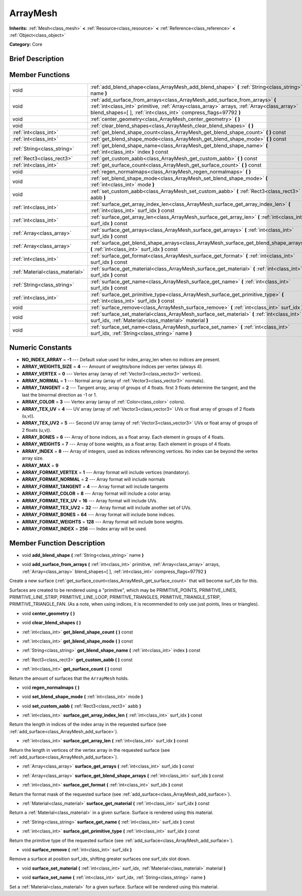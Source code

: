 .. Generated automatically by doc/tools/makerst.py in Godot's source tree.
.. DO NOT EDIT THIS FILE, but the ArrayMesh.xml source instead.
.. The source is found in doc/classes or modules/<name>/doc_classes.

.. _class_ArrayMesh:

ArrayMesh
=========

**Inherits:** :ref:`Mesh<class_mesh>` **<** :ref:`Resource<class_resource>` **<** :ref:`Reference<class_reference>` **<** :ref:`Object<class_object>`

**Category:** Core

Brief Description
-----------------



Member Functions
----------------

+----------------------------------+------------------------------------------------------------------------------------------------------------------------------------------------------------------------------------------------------------------------------------------------+
| void                             | :ref:`add_blend_shape<class_ArrayMesh_add_blend_shape>` **(** :ref:`String<class_string>` name **)**                                                                                                                                           |
+----------------------------------+------------------------------------------------------------------------------------------------------------------------------------------------------------------------------------------------------------------------------------------------+
| void                             | :ref:`add_surface_from_arrays<class_ArrayMesh_add_surface_from_arrays>` **(** :ref:`int<class_int>` primitive, :ref:`Array<class_array>` arrays, :ref:`Array<class_array>` blend_shapes=[  ], :ref:`int<class_int>` compress_flags=97792 **)** |
+----------------------------------+------------------------------------------------------------------------------------------------------------------------------------------------------------------------------------------------------------------------------------------------+
| void                             | :ref:`center_geometry<class_ArrayMesh_center_geometry>` **(** **)**                                                                                                                                                                            |
+----------------------------------+------------------------------------------------------------------------------------------------------------------------------------------------------------------------------------------------------------------------------------------------+
| void                             | :ref:`clear_blend_shapes<class_ArrayMesh_clear_blend_shapes>` **(** **)**                                                                                                                                                                      |
+----------------------------------+------------------------------------------------------------------------------------------------------------------------------------------------------------------------------------------------------------------------------------------------+
| :ref:`int<class_int>`            | :ref:`get_blend_shape_count<class_ArrayMesh_get_blend_shape_count>` **(** **)** const                                                                                                                                                          |
+----------------------------------+------------------------------------------------------------------------------------------------------------------------------------------------------------------------------------------------------------------------------------------------+
| :ref:`int<class_int>`            | :ref:`get_blend_shape_mode<class_ArrayMesh_get_blend_shape_mode>` **(** **)** const                                                                                                                                                            |
+----------------------------------+------------------------------------------------------------------------------------------------------------------------------------------------------------------------------------------------------------------------------------------------+
| :ref:`String<class_string>`      | :ref:`get_blend_shape_name<class_ArrayMesh_get_blend_shape_name>` **(** :ref:`int<class_int>` index **)** const                                                                                                                                |
+----------------------------------+------------------------------------------------------------------------------------------------------------------------------------------------------------------------------------------------------------------------------------------------+
| :ref:`Rect3<class_rect3>`        | :ref:`get_custom_aabb<class_ArrayMesh_get_custom_aabb>` **(** **)** const                                                                                                                                                                      |
+----------------------------------+------------------------------------------------------------------------------------------------------------------------------------------------------------------------------------------------------------------------------------------------+
| :ref:`int<class_int>`            | :ref:`get_surface_count<class_ArrayMesh_get_surface_count>` **(** **)** const                                                                                                                                                                  |
+----------------------------------+------------------------------------------------------------------------------------------------------------------------------------------------------------------------------------------------------------------------------------------------+
| void                             | :ref:`regen_normalmaps<class_ArrayMesh_regen_normalmaps>` **(** **)**                                                                                                                                                                          |
+----------------------------------+------------------------------------------------------------------------------------------------------------------------------------------------------------------------------------------------------------------------------------------------+
| void                             | :ref:`set_blend_shape_mode<class_ArrayMesh_set_blend_shape_mode>` **(** :ref:`int<class_int>` mode **)**                                                                                                                                       |
+----------------------------------+------------------------------------------------------------------------------------------------------------------------------------------------------------------------------------------------------------------------------------------------+
| void                             | :ref:`set_custom_aabb<class_ArrayMesh_set_custom_aabb>` **(** :ref:`Rect3<class_rect3>` aabb **)**                                                                                                                                             |
+----------------------------------+------------------------------------------------------------------------------------------------------------------------------------------------------------------------------------------------------------------------------------------------+
| :ref:`int<class_int>`            | :ref:`surface_get_array_index_len<class_ArrayMesh_surface_get_array_index_len>` **(** :ref:`int<class_int>` surf_idx **)** const                                                                                                               |
+----------------------------------+------------------------------------------------------------------------------------------------------------------------------------------------------------------------------------------------------------------------------------------------+
| :ref:`int<class_int>`            | :ref:`surface_get_array_len<class_ArrayMesh_surface_get_array_len>` **(** :ref:`int<class_int>` surf_idx **)** const                                                                                                                           |
+----------------------------------+------------------------------------------------------------------------------------------------------------------------------------------------------------------------------------------------------------------------------------------------+
| :ref:`Array<class_array>`        | :ref:`surface_get_arrays<class_ArrayMesh_surface_get_arrays>` **(** :ref:`int<class_int>` surf_idx **)** const                                                                                                                                 |
+----------------------------------+------------------------------------------------------------------------------------------------------------------------------------------------------------------------------------------------------------------------------------------------+
| :ref:`Array<class_array>`        | :ref:`surface_get_blend_shape_arrays<class_ArrayMesh_surface_get_blend_shape_arrays>` **(** :ref:`int<class_int>` surf_idx **)** const                                                                                                         |
+----------------------------------+------------------------------------------------------------------------------------------------------------------------------------------------------------------------------------------------------------------------------------------------+
| :ref:`int<class_int>`            | :ref:`surface_get_format<class_ArrayMesh_surface_get_format>` **(** :ref:`int<class_int>` surf_idx **)** const                                                                                                                                 |
+----------------------------------+------------------------------------------------------------------------------------------------------------------------------------------------------------------------------------------------------------------------------------------------+
| :ref:`Material<class_material>`  | :ref:`surface_get_material<class_ArrayMesh_surface_get_material>` **(** :ref:`int<class_int>` surf_idx **)** const                                                                                                                             |
+----------------------------------+------------------------------------------------------------------------------------------------------------------------------------------------------------------------------------------------------------------------------------------------+
| :ref:`String<class_string>`      | :ref:`surface_get_name<class_ArrayMesh_surface_get_name>` **(** :ref:`int<class_int>` surf_idx **)** const                                                                                                                                     |
+----------------------------------+------------------------------------------------------------------------------------------------------------------------------------------------------------------------------------------------------------------------------------------------+
| :ref:`int<class_int>`            | :ref:`surface_get_primitive_type<class_ArrayMesh_surface_get_primitive_type>` **(** :ref:`int<class_int>` surf_idx **)** const                                                                                                                 |
+----------------------------------+------------------------------------------------------------------------------------------------------------------------------------------------------------------------------------------------------------------------------------------------+
| void                             | :ref:`surface_remove<class_ArrayMesh_surface_remove>` **(** :ref:`int<class_int>` surf_idx **)**                                                                                                                                               |
+----------------------------------+------------------------------------------------------------------------------------------------------------------------------------------------------------------------------------------------------------------------------------------------+
| void                             | :ref:`surface_set_material<class_ArrayMesh_surface_set_material>` **(** :ref:`int<class_int>` surf_idx, :ref:`Material<class_material>` material **)**                                                                                         |
+----------------------------------+------------------------------------------------------------------------------------------------------------------------------------------------------------------------------------------------------------------------------------------------+
| void                             | :ref:`surface_set_name<class_ArrayMesh_surface_set_name>` **(** :ref:`int<class_int>` surf_idx, :ref:`String<class_string>` name **)**                                                                                                         |
+----------------------------------+------------------------------------------------------------------------------------------------------------------------------------------------------------------------------------------------------------------------------------------------+

Numeric Constants
-----------------

- **NO_INDEX_ARRAY** = **-1** --- Default value used for index_array_len when no indices are present.
- **ARRAY_WEIGHTS_SIZE** = **4** --- Amount of weights/bone indices per vertex (always 4).
- **ARRAY_VERTEX** = **0** --- Vertex array (array of :ref:`Vector3<class_vector3>` vertices).
- **ARRAY_NORMAL** = **1** --- Normal array (array of :ref:`Vector3<class_vector3>` normals).
- **ARRAY_TANGENT** = **2** --- Tangent array, array of groups of 4 floats. first 3 floats determine the tangent, and the last the binormal direction as -1 or 1.
- **ARRAY_COLOR** = **3** --- Vertex array (array of :ref:`Color<class_color>` colors).
- **ARRAY_TEX_UV** = **4** --- UV array (array of :ref:`Vector3<class_vector3>` UVs or float array of groups of 2 floats (u,v)).
- **ARRAY_TEX_UV2** = **5** --- Second UV array (array of :ref:`Vector3<class_vector3>` UVs or float array of groups of 2 floats (u,v)).
- **ARRAY_BONES** = **6** --- Array of bone indices, as a float array. Each element in groups of 4 floats.
- **ARRAY_WEIGHTS** = **7** --- Array of bone weights, as a float array. Each element in groups of 4 floats.
- **ARRAY_INDEX** = **8** --- Array of integers, used as indices referencing vertices. No index can be beyond the vertex array size.
- **ARRAY_MAX** = **9**
- **ARRAY_FORMAT_VERTEX** = **1** --- Array format will include vertices (mandatory).
- **ARRAY_FORMAT_NORMAL** = **2** --- Array format will include normals
- **ARRAY_FORMAT_TANGENT** = **4** --- Array format will include tangents
- **ARRAY_FORMAT_COLOR** = **8** --- Array format will include a color array.
- **ARRAY_FORMAT_TEX_UV** = **16** --- Array format will include UVs.
- **ARRAY_FORMAT_TEX_UV2** = **32** --- Array format will include another set of UVs.
- **ARRAY_FORMAT_BONES** = **64** --- Array format will include bone indices.
- **ARRAY_FORMAT_WEIGHTS** = **128** --- Array format will include bone weights.
- **ARRAY_FORMAT_INDEX** = **256** --- Index array will be used.

Member Function Description
---------------------------

.. _class_ArrayMesh_add_blend_shape:

- void **add_blend_shape** **(** :ref:`String<class_string>` name **)**

.. _class_ArrayMesh_add_surface_from_arrays:

- void **add_surface_from_arrays** **(** :ref:`int<class_int>` primitive, :ref:`Array<class_array>` arrays, :ref:`Array<class_array>` blend_shapes=[  ], :ref:`int<class_int>` compress_flags=97792 **)**

Create a new surface (:ref:`get_surface_count<class_ArrayMesh_get_surface_count>` that will become surf_idx for this.

Surfaces are created to be rendered using a "primitive", which may be PRIMITIVE_POINTS, PRIMITIVE_LINES, PRIMITIVE_LINE_STRIP, PRIMITIVE_LINE_LOOP, PRIMITIVE_TRIANGLES, PRIMITIVE_TRIANGLE_STRIP, PRIMITIVE_TRIANGLE_FAN. (As a note, when using indices, it is recommended to only use just points, lines or triangles).

.. _class_ArrayMesh_center_geometry:

- void **center_geometry** **(** **)**

.. _class_ArrayMesh_clear_blend_shapes:

- void **clear_blend_shapes** **(** **)**

.. _class_ArrayMesh_get_blend_shape_count:

- :ref:`int<class_int>` **get_blend_shape_count** **(** **)** const

.. _class_ArrayMesh_get_blend_shape_mode:

- :ref:`int<class_int>` **get_blend_shape_mode** **(** **)** const

.. _class_ArrayMesh_get_blend_shape_name:

- :ref:`String<class_string>` **get_blend_shape_name** **(** :ref:`int<class_int>` index **)** const

.. _class_ArrayMesh_get_custom_aabb:

- :ref:`Rect3<class_rect3>` **get_custom_aabb** **(** **)** const

.. _class_ArrayMesh_get_surface_count:

- :ref:`int<class_int>` **get_surface_count** **(** **)** const

Return the amount of surfaces that the ``ArrayMesh`` holds.

.. _class_ArrayMesh_regen_normalmaps:

- void **regen_normalmaps** **(** **)**

.. _class_ArrayMesh_set_blend_shape_mode:

- void **set_blend_shape_mode** **(** :ref:`int<class_int>` mode **)**

.. _class_ArrayMesh_set_custom_aabb:

- void **set_custom_aabb** **(** :ref:`Rect3<class_rect3>` aabb **)**

.. _class_ArrayMesh_surface_get_array_index_len:

- :ref:`int<class_int>` **surface_get_array_index_len** **(** :ref:`int<class_int>` surf_idx **)** const

Return the length in indices of the index array in the requested surface (see :ref:`add_surface<class_ArrayMesh_add_surface>`).

.. _class_ArrayMesh_surface_get_array_len:

- :ref:`int<class_int>` **surface_get_array_len** **(** :ref:`int<class_int>` surf_idx **)** const

Return the length in vertices of the vertex array in the requested surface (see :ref:`add_surface<class_ArrayMesh_add_surface>`).

.. _class_ArrayMesh_surface_get_arrays:

- :ref:`Array<class_array>` **surface_get_arrays** **(** :ref:`int<class_int>` surf_idx **)** const

.. _class_ArrayMesh_surface_get_blend_shape_arrays:

- :ref:`Array<class_array>` **surface_get_blend_shape_arrays** **(** :ref:`int<class_int>` surf_idx **)** const

.. _class_ArrayMesh_surface_get_format:

- :ref:`int<class_int>` **surface_get_format** **(** :ref:`int<class_int>` surf_idx **)** const

Return the format mask of the requested surface (see :ref:`add_surface<class_ArrayMesh_add_surface>`).

.. _class_ArrayMesh_surface_get_material:

- :ref:`Material<class_material>` **surface_get_material** **(** :ref:`int<class_int>` surf_idx **)** const

Return a :ref:`Material<class_material>` in a given surface. Surface is rendered using this material.

.. _class_ArrayMesh_surface_get_name:

- :ref:`String<class_string>` **surface_get_name** **(** :ref:`int<class_int>` surf_idx **)** const

.. _class_ArrayMesh_surface_get_primitive_type:

- :ref:`int<class_int>` **surface_get_primitive_type** **(** :ref:`int<class_int>` surf_idx **)** const

Return the primitive type of the requested surface (see :ref:`add_surface<class_ArrayMesh_add_surface>`).

.. _class_ArrayMesh_surface_remove:

- void **surface_remove** **(** :ref:`int<class_int>` surf_idx **)**

Remove a surface at position surf_idx, shifting greater surfaces one surf_idx slot down.

.. _class_ArrayMesh_surface_set_material:

- void **surface_set_material** **(** :ref:`int<class_int>` surf_idx, :ref:`Material<class_material>` material **)**

.. _class_ArrayMesh_surface_set_name:

- void **surface_set_name** **(** :ref:`int<class_int>` surf_idx, :ref:`String<class_string>` name **)**

Set a :ref:`Material<class_material>` for a given surface. Surface will be rendered using this material.


